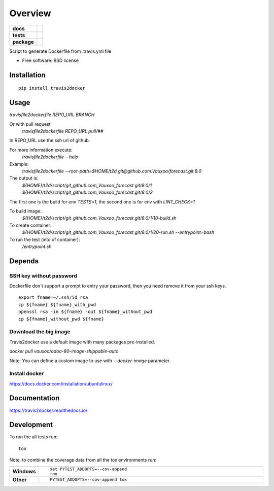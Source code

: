========
Overview
========

.. start-badges

.. list-table::
    :stub-columns: 1

    * - docs
      - |docs|
    * - tests
      - | |travis| |appveyor|
        | |codecov|
    * - package
      - |version| |downloads| |wheel| |supported-versions| |supported-implementations|

.. |docs| image:: https://readthedocs.org/projects/travis2docker/badge/?style=flat
    :target: https://readthedocs.org/projects/travis2docker
    :alt: Documentation Status

.. |travis| image:: https://travis-ci.org/vauxoo/travis2docker.svg?branch=master
    :alt: Travis-CI Build Status
    :target: https://travis-ci.org/vauxoo/travis2docker

.. |appveyor| image:: https://ci.appveyor.com/api/projects/status/github/vauxoo/travis2docker?branch=master&svg=true
    :alt: AppVeyor Build Status
    :target: https://ci.appveyor.com/project/vauxoo/travis2docker

.. |codecov| image:: https://codecov.io/github/vauxoo/travis2docker/coverage.svg?branch=master
    :alt: Coverage Status
    :target: https://codecov.io/github/vauxoo/travis2docker

.. |version| image:: https://img.shields.io/pypi/v/travis2docker.svg?style=flat
    :alt: PyPI Package latest release
    :target: https://pypi.python.org/pypi/travis2docker

.. |downloads| image:: https://img.shields.io/pypi/dm/travis2docker.svg?style=flat
    :alt: PyPI Package monthly downloads
    :target: https://pypi.python.org/pypi/travis2docker

.. |wheel| image:: https://img.shields.io/pypi/wheel/travis2docker.svg?style=flat
    :alt: PyPI Wheel
    :target: https://pypi.python.org/pypi/travis2docker

.. |supported-versions| image:: https://img.shields.io/pypi/pyversions/travis2docker.svg?style=flat
    :alt: Supported versions
    :target: https://pypi.python.org/pypi/travis2docker

.. |supported-implementations| image:: https://img.shields.io/pypi/implementation/travis2docker.svg?style=flat
    :alt: Supported implementations
    :target: https://pypi.python.org/pypi/travis2docker


.. end-badges

Script to generate Dockerfile from .travis.yml file

* Free software: BSD license

Installation
============

::

    pip install travis2docker

Usage
=====

`travisfile2dockerfile REPO_URL BRANCH`
 
Or with pull request
 `travisfile2dockerfile REPO_URL pull/##`
 
In REPO_URL use the ssh url of github.

For more information execute:
 `travisfile2dockerfile --help`
 
Example:
 `travisfile2dockerfile --root-path=$HOME/t2d git@github.com:Vauxoo/forecast.git 8.0`

The output is:
 `${HOME}/t2d/script/git_github.com_Vauxoo_forecast.git/8.0/1`
 `${HOME}/t2d/script/git_github.com_Vauxoo_forecast.git/8.0/2`

The first one is the build for env `TESTS=1`, the second one is for env with `LINT_CHECK=1`

To build image:
 `${HOME}/t2d/script/git_github.com_Vauxoo_forecast.git/8.0/1/10-build.sh`

To create container:
 `${HOME}/t2d/script/git_github.com_Vauxoo_forecast.git/8.0/1/20-run.sh --entrypoint=bash`

To run the test (into of container):
 `/entrypoint.sh`

Depends
=======

SSH key without password
************************

Dockerfile don't support a prompt to entry your password, then you need remove it from your ssh keys.

::

  export fname=~/.ssh/id_rsa
  cp ${fname} ${fname}_with_pwd
  openssl rsa -in ${fname} -out ${fname}_without_pwd
  cp ${fname}_without_pwd ${fname}

Download the big image
**********************

Travis2docker use a default image with many packages pre-installed.

`docker pull vauxoo/odoo-80-image-shippable-auto`

Note: You can define a custom image to use with `--docker-image` parameter.

Install docker
**************

https://docs.docker.com/installation/ubuntulinux/

Documentation
=============

https://travis2docker.readthedocs.io/

Development
===========

To run the all tests run::

    tox

Note, to combine the coverage data from all the tox environments run:

.. list-table::
    :widths: 10 90
    :stub-columns: 1

    - - Windows
      - ::

            set PYTEST_ADDOPTS=--cov-append
            tox

    - - Other
      - ::

            PYTEST_ADDOPTS=--cov-append tox
